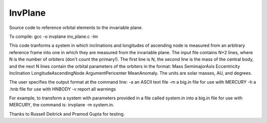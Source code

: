 InvPlane
========

Source code to reference orbital elements to the invariable plane.

To compile: gcc -o invplane inv_plane.c -lm
                                                                   
This code tranforms a system in which inclinations and longitudes of ascending node is measured from an arbitrary reference frame into one in which they are measured from the invariable plane. The input file  contains N+2 lines, where N is the number of orbiters (don't count the primary!). The first line is N, the second line is the mass of the central body, and the next N lines contain the orbital parameters of the orbiters in the format: Mass SemimajorAxis Eccentricity Inclination LongitudeAscendingNode ArgumentPericenter MeanAnomaly. The units are solar masses, AU, and degrees.                                                       
                                                                   
The user specifies the output format at the command line:          
-a   an ASCII text file                                            
-m   a big.in file for use with MERCURY                            
-h   a .hnb file for use with HNBODY                               
-v   report all warnings                                           
                                                                   
For example, to transform a system with parameters provided in a file called system.in into a big.in file for use with MERCURY,     
the command is: invplane -m system.in.                             
                                                                   
Thanks to Russell Deitrick and Pramod Gupta for testing.  

